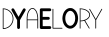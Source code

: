 SplineFontDB: 3.0
FontName: DarrylYeo
FullName: DarrylYeo
FamilyName: DarrylYeo
Weight: Book
Copyright: 
Version: 1.0
ItalicAngle: 0
UnderlinePosition: 0
UnderlineWidth: 0
Ascent: 960
Descent: 64
InvalidEm: 0
sfntRevision: 0x00010000
LayerCount: 2
Layer: 0 1 "Back" 1
Layer: 1 1 "Fore" 0
XUID: [1021 578 -1843342352 1954059]
StyleMap: 0x0040
FSType: 0
OS2Version: 3
OS2_WeightWidthSlopeOnly: 0
OS2_UseTypoMetrics: 0
CreationTime: 1504399141
ModificationTime: 1504413284
PfmFamily: 81
TTFWeight: 400
TTFWidth: 5
LineGap: 0
VLineGap: 0
Panose: 0 0 0 0 0 0 0 0 0 0
OS2TypoAscent: 960
OS2TypoAOffset: 0
OS2TypoDescent: -64
OS2TypoDOffset: 0
OS2TypoLinegap: 64
OS2WinAscent: 960
OS2WinAOffset: 0
OS2WinDescent: 64
OS2WinDOffset: 0
HheadAscent: 960
HheadAOffset: 0
HheadDescent: -64
HheadDOffset: 0
OS2SubXSize: 665
OS2SubYSize: 716
OS2SubXOff: 0
OS2SubYOff: 143
OS2SupXSize: 665
OS2SupYSize: 716
OS2SupXOff: 0
OS2SupYOff: 491
OS2StrikeYSize: 51
OS2StrikeYPos: 265
OS2Vendor: 'PfEd'
OS2CodePages: 00000001.00000000
OS2UnicodeRanges: 00000001.00000000.00000000.00000000
Lookup: 258 0 0 "Horizontal" { "Horizontal-1" [153,15,0] "Horizontal-2" [153,15,0] "Horizontal-3" [153,15,0] "Horizontal-4" [153,15,0] } []
MarkAttachClasses: 1
DEI: 91125
KernClass2: 1 1 "Horizontal-4"
 0 {}
KernClass2: 1 1 "Horizontal-3"
 0 {}
KernClass2: 1 1 "Horizontal-2"
 0 {}
ShortTable: maxp 16
  1
  0
  12
  79
  2
  0
  0
  2
  0
  0
  0
  0
  0
  0
  0
  0
EndShort
LangName: 1033 "" "" "Regular" "" "" "Version 1.0" "" "" "" "" "Font generated by IcoMoon."
GaspTable: 1 65535 15 1
Encoding: UnicodeBmp
UnicodeInterp: none
NameList: AGL For New Fonts
DisplaySize: -48
AntiAlias: 1
FitToEm: 0
WidthSeparation: 40
WinInfo: 0 29 11
BeginPrivate: 0
EndPrivate
BeginChars: 65536 14

StartChar: .notdef
Encoding: 65533 65533 0
Width: 40
Flags: W
LayerCount: 2
Fore
Validated: 1
EndChar

StartChar: glyph1
Encoding: 0 -1 1
AltUni2: 000000.ffffffff.0
Width: 40
Flags: W
LayerCount: 2
Fore
SplineSet
20 0 m 1,0,-1
 20 0 l 1,0,-1
EndSplineSet
Validated: 1
EndChar

StartChar: uni0001
Encoding: 1 1 2
Width: 40
Flags: W
LayerCount: 2
Fore
SplineSet
20 0 m 1,0,-1
 20 0 l 1,0,-1
EndSplineSet
Validated: 1
EndChar

StartChar: space
Encoding: 32 32 3
Width: 40
Flags: W
LayerCount: 2
Fore
SplineSet
20 0 m 1,0,-1
 20 0 l 1,0,-1
EndSplineSet
Validated: 1
EndChar

StartChar: D
Encoding: 68 68 4
Width: 314
Flags: W
LayerCount: 2
Fore
SplineSet
39.1669921875 687 m 1,0,1
 39.1669921875 626 39.1669921875 626 39.1669921875 565 c 128,-1,2
 39.1669921875 504 39.1669921875 504 39.1669921875 443 c 128,-1,3
 39.1669921875 382 39.1669921875 382 39.1669921875 321 c 128,-1,4
 39.1669921875 260 39.1669921875 260 39.1669921875 200 c 1,5,6
 83.1669921875 201 83.1669921875 201 124.666992188 218.5 c 128,-1,7
 166.166992188 236 166.166992188 236 198.166992188 267 c 0,8,9
 225.166992188 293 225.166992188 293 243.666992188 326.5 c 128,-1,10
 262.166992188 360 262.166992188 360 269.166992188 397 c 0,11,12
 276.166992188 436 276.166992188 436 271.166992188 476 c 128,-1,13
 266.166992188 516 266.166992188 516 248.166992188 551 c 0,14,15
 237.166992188 574 237.166992188 574 221.166992188 594 c 128,-1,16
 205.166992188 614 205.166992188 614 185.166992188 630 c 0,17,18
 155.166992188 656 155.166992188 656 117.166992188 670.5 c 128,-1,19
 79.1669921875 685 79.1669921875 685 39.1669921875 687 c 1,0,1
20.1669921875 688 m 1,20,21
 15.1669921875 691 15.1669921875 691 16.1669921875 698 c 128,-1,22
 17.1669921875 705 17.1669921875 705 23.1669921875 706 c 0,23,24
 83.1669921875 708 83.1669921875 708 139.666992188 682 c 128,-1,25
 196.166992188 656 196.166992188 656 233.166992188 610 c 0,26,27
 258.166992188 579 258.166992188 579 273.166992188 542.5 c 128,-1,28
 288.166992188 506 288.166992188 506 292.166992188 467 c 0,29,30
 296.166992188 425 296.166992188 425 286.666992188 384 c 128,-1,31
 277.166992188 343 277.166992188 343 256.166992188 308 c 0,32,33
 237.166992188 277 237.166992188 277 210.166992188 251.5 c 128,-1,34
 183.166992188 226 183.166992188 226 151.166992188 209 c 0,35,36
 123.166992188 195 123.166992188 195 92.6669921875 187.5 c 128,-1,37
 62.1669921875 180 62.1669921875 180 31.1669921875 179 c 0,38,39
 26.1669921875 179 26.1669921875 179 22.6669921875 182.5 c 128,-1,40
 19.1669921875 186 19.1669921875 186 20.1669921875 190 c 0,41,42
 20.1669921875 193 20.1669921875 193 20.1669921875 196.5 c 128,-1,43
 20.1669921875 200 20.1669921875 200 20.1669921875 203 c 0,44,45
 20.1669921875 264 20.1669921875 264 20.1669921875 324.5 c 128,-1,46
 20.1669921875 385 20.1669921875 385 20.1669921875 445.5 c 128,-1,47
 20.1669921875 506 20.1669921875 506 20.1669921875 566.5 c 128,-1,48
 20.1669921875 627 20.1669921875 627 20.1669921875 688 c 1,20,21
EndSplineSet
Validated: 524321
EndChar

StartChar: Y
Encoding: 89 89 5
Width: 313
Flags: W
LayerCount: 2
Fore
SplineSet
-43.857421875 705 m 1,0,1
 -33.857421875 709 -33.857421875 709 -22.857421875 706.5 c 128,-1,2
 -11.857421875 704 -11.857421875 704 -3.857421875 697 c 0,3,4
 -0.857421875 693 -0.857421875 693 2.142578125 688 c 128,-1,5
 5.142578125 683 5.142578125 683 7.142578125 679 c 0,6,7
 34.142578125 632 34.142578125 632 61.142578125 584.5 c 128,-1,8
 88.142578125 537 88.142578125 537 115.142578125 490 c 1,9,10
 144.142578125 540 144.142578125 540 172.642578125 590 c 128,-1,11
 201.142578125 640 201.142578125 640 230.142578125 690 c 0,12,13
 234.142578125 698 234.142578125 698 242.642578125 703 c 128,-1,14
 251.142578125 708 251.142578125 708 260.142578125 708 c 0,15,16
 270.142578125 708 270.142578125 708 279.142578125 703 c 128,-1,17
 288.142578125 698 288.142578125 698 293.142578125 689 c 0,18,19
 297.142578125 681 297.142578125 681 297.142578125 671 c 128,-1,20
 297.142578125 661 297.142578125 661 293.142578125 653 c 0,21,22
 262.142578125 599 262.142578125 599 231.142578125 545 c 128,-1,23
 200.142578125 491 200.142578125 491 169.142578125 438 c 0,24,25
 165.142578125 430 165.142578125 430 160.642578125 422.5 c 128,-1,26
 156.142578125 415 156.142578125 415 152.142578125 407 c 0,27,28
 151.142578125 398 151.142578125 398 151.642578125 389.5 c 128,-1,29
 152.142578125 381 152.142578125 381 152.142578125 373 c 0,30,31
 152.142578125 336 152.142578125 336 152.142578125 298.5 c 128,-1,32
 152.142578125 261 152.142578125 261 152.142578125 223 c 0,33,34
 152.142578125 218 152.142578125 218 151.642578125 212.5 c 128,-1,35
 151.142578125 207 151.142578125 207 149.142578125 202 c 0,36,37
 145.142578125 192 145.142578125 192 135.642578125 185.5 c 128,-1,38
 126.142578125 179 126.142578125 179 115.142578125 179 c 256,39,40
 104.142578125 179 104.142578125 179 94.642578125 186 c 128,-1,41
 85.142578125 193 85.142578125 193 81.142578125 203 c 0,42,43
 79.142578125 208 79.142578125 208 79.142578125 213.5 c 128,-1,44
 79.142578125 219 79.142578125 219 79.142578125 225 c 0,45,46
 79.142578125 268 79.142578125 268 79.142578125 310.5 c 128,-1,47
 79.142578125 353 79.142578125 353 79.142578125 396 c 0,48,49
 79.142578125 400 79.142578125 400 79.142578125 403.5 c 128,-1,50
 79.142578125 407 79.142578125 407 77.142578125 410 c 0,51,52
 42.142578125 470 42.142578125 470 7.642578125 531 c 128,-1,53
 -26.857421875 592 -26.857421875 592 -60.857421875 652 c 0,54,55
 -64.857421875 658 -64.857421875 658 -66.357421875 666 c 128,-1,56
 -67.857421875 674 -67.857421875 674 -65.857421875 681 c 0,57,58
 -63.857421875 689 -63.857421875 689 -57.857421875 695.5 c 128,-1,59
 -51.857421875 702 -51.857421875 702 -43.857421875 705 c 1,0,1
EndSplineSet
Validated: 524289
EndChar

StartChar: a
Encoding: 97 97 6
Width: 332
Flags: W
LayerCount: 2
Fore
SplineSet
134 689 m 1,0,1
 115 680 115 680 102 664.5 c 128,-1,2
 89 649 89 649 79 631 c 0,3,4
 57 592 57 592 48 548.5 c 128,-1,5
 39 505 39 505 38 461 c 0,6,7
 38 451 38 451 37.5 442 c 128,-1,8
 37 433 37 433 38 423 c 1,9,10
 101 423 101 423 164.5 423 c 128,-1,11
 228 423 228 423 291 423 c 1,12,13
 292 452 292 452 290.5 480 c 128,-1,14
 289 508 289 508 283 536 c 0,15,16
 277 568 277 568 265.5 599 c 128,-1,17
 254 630 254 630 233 656 c 0,18,19
 224 669 224 669 211.5 679 c 128,-1,20
 199 689 199 689 184 693 c 0,21,22
 172 698 172 698 158.5 696.5 c 128,-1,23
 145 695 145 695 134 689 c 1,0,1
119 703 m 1,24,25
 134 712 134 712 152 715 c 128,-1,26
 170 718 170 718 187 713 c 0,27,28
 210 707 210 707 228.5 690 c 128,-1,29
 247 673 247 673 260 653 c 0,30,31
 280 622 280 622 291 586 c 128,-1,32
 302 550 302 550 307 514 c 0,33,34
 311 487 311 487 311 459.5 c 128,-1,35
 311 432 311 432 311 404 c 0,36,37
 311 354 311 354 311 303 c 128,-1,38
 311 252 311 252 311 201 c 0,39,40
 311 198 311 198 309.5 194.5 c 128,-1,41
 308 191 308 191 305 190 c 0,42,43
 300 188 300 188 295.5 191.5 c 128,-1,44
 291 195 291 195 291 200 c 0,45,46
 291 251 291 251 291 302 c 128,-1,47
 291 353 291 353 291 404 c 1,48,49
 228 404 228 404 164.5 404 c 128,-1,50
 101 404 101 404 38 404 c 1,51,52
 38 353 38 353 38 302 c 128,-1,53
 38 251 38 251 38 200 c 0,54,55
 38 195 38 195 33.5 191.5 c 128,-1,56
 29 188 29 188 25 190 c 0,57,58
 22 191 22 191 20 194 c 128,-1,59
 18 197 18 197 18 200 c 0,60,61
 18 264 18 264 18 328 c 128,-1,62
 18 392 18 392 18 456 c 0,63,64
 19 502 19 502 28 547.5 c 128,-1,65
 37 593 37 593 58 634 c 0,66,67
 68 654 68 654 83.5 672.5 c 128,-1,68
 99 691 99 691 119 703 c 1,24,25
EndSplineSet
Validated: 33
EndChar

StartChar: e
Encoding: 101 101 7
Width: 323
Flags: W
LayerCount: 2
Fore
SplineSet
22 674 m 1,0,1
 22 687 22 687 32 697 c 128,-1,2
 42 707 42 707 55 708 c 0,3,4
 106 708 106 708 158 708 c 128,-1,5
 210 708 210 708 262 708 c 0,6,7
 268 707 268 707 274.5 707.5 c 128,-1,8
 281 708 281 708 287 706 c 0,9,10
 298 703 298 703 306 692.5 c 128,-1,11
 314 682 314 682 313 670 c 0,12,13
 313 655 313 655 301 644.5 c 128,-1,14
 289 634 289 634 275 635 c 0,15,16
 235 635 235 635 195.5 635 c 128,-1,17
 156 635 156 635 117 635 c 0,18,19
 111 635 111 635 105.5 635 c 128,-1,20
 100 635 100 635 94 634 c 1,21,22
 95 598 95 598 95 562 c 128,-1,23
 95 526 95 526 94 489 c 1,24,25
 127 489 127 489 159.5 489 c 128,-1,26
 192 489 192 489 224 489 c 0,27,28
 232 489 232 489 239.5 489 c 128,-1,29
 247 489 247 489 254 486 c 0,30,31
 263 483 263 483 269 475 c 128,-1,32
 275 467 275 467 276 457 c 0,33,34
 278 447 278 447 273.5 437.5 c 128,-1,35
 269 428 269 428 261 423 c 0,36,37
 256 419 256 419 250 417.5 c 128,-1,38
 244 416 244 416 239 416 c 0,39,40
 204 416 204 416 169 416 c 128,-1,41
 134 416 134 416 100 416 c 0,42,43
 98 416 98 416 97 416 c 128,-1,44
 96 416 96 416 94 416 c 1,45,46
 95 375 95 375 94.5 334 c 128,-1,47
 94 293 94 293 95 252 c 1,48,49
 138 252 138 252 181 252 c 128,-1,50
 224 252 224 252 267 252 c 0,51,52
 272 252 272 252 277.5 252 c 128,-1,53
 283 252 283 252 288 251 c 0,54,55
 296 248 296 248 302 242 c 128,-1,56
 308 236 308 236 311 228 c 256,57,58
 314 220 314 220 312.5 210.5 c 128,-1,59
 311 201 311 201 306 194 c 256,60,61
 301 187 301 187 293.5 183.5 c 128,-1,62
 286 180 286 180 278 180 c 0,63,64
 223 179 223 179 168 179.5 c 128,-1,65
 113 180 113 180 58 179 c 0,66,67
 44 179 44 179 33 189.5 c 128,-1,68
 22 200 22 200 22 214 c 0,69,70
 22 271 22 271 22 329 c 128,-1,71
 22 387 22 387 22 444.5 c 128,-1,72
 22 502 22 502 22 559.5 c 128,-1,73
 22 617 22 617 22 674 c 1,0,1
EndSplineSet
Validated: 33
Kerns2: 9 -50 "Horizontal-1"
EndChar

StartChar: l
Encoding: 108 108 8
Width: 250
Flags: W
LayerCount: 2
Fore
SplineSet
14.181640625 685 m 1,0,1
 13.181640625 690 13.181640625 690 17.681640625 694 c 128,-1,2
 22.181640625 698 22.181640625 698 27.181640625 696 c 0,3,4
 31.181640625 695 31.181640625 695 32.681640625 691 c 128,-1,5
 34.181640625 687 34.181640625 687 34.181640625 684 c 0,6,7
 34.181640625 624 34.181640625 624 34.181640625 565 c 128,-1,8
 34.181640625 506 34.181640625 506 34.181640625 446.5 c 128,-1,9
 34.181640625 387 34.181640625 387 34.181640625 328 c 128,-1,10
 34.181640625 269 34.181640625 269 34.181640625 209 c 1,11,12
 62.181640625 209 62.181640625 209 90.681640625 209 c 128,-1,13
 119.181640625 209 119.181640625 209 147.181640625 209 c 0,14,15
 172.181640625 209 172.181640625 209 196.681640625 209 c 128,-1,16
 221.181640625 209 221.181640625 209 245.181640625 209 c 0,17,18
 250.181640625 209 250.181640625 209 254.681640625 209 c 128,-1,19
 259.181640625 209 259.181640625 209 263.181640625 207 c 256,20,21
 267.181640625 205 267.181640625 205 267.681640625 200 c 128,-1,22
 268.181640625 195 268.181640625 195 264.181640625 192 c 0,23,24
 261.181640625 189 261.181640625 189 257.181640625 189 c 128,-1,25
 253.181640625 189 253.181640625 189 249.181640625 189 c 0,26,27
 192.181640625 189 192.181640625 189 135.681640625 189 c 128,-1,28
 79.181640625 189 79.181640625 189 22.181640625 189 c 0,29,30
 19.181640625 190 19.181640625 190 16.681640625 192.5 c 128,-1,31
 14.181640625 195 14.181640625 195 14.181640625 198 c 0,32,33
 14.181640625 259 14.181640625 259 14.181640625 320 c 128,-1,34
 14.181640625 381 14.181640625 381 14.181640625 442 c 128,-1,35
 14.181640625 503 14.181640625 503 14.181640625 563.5 c 128,-1,36
 14.181640625 624 14.181640625 624 14.181640625 685 c 1,0,1
EndSplineSet
Validated: 524289
EndChar

StartChar: o
Encoding: 111 111 9
Width: 431
Flags: W
LayerCount: 2
Fore
SplineSet
196 643 m 1,0,1
 187 641 187 641 178 637.5 c 128,-1,2
 169 634 169 634 161 629 c 0,3,4
 146 620 146 620 135 606 c 128,-1,5
 124 592 124 592 115 577 c 0,6,7
 103 557 103 557 95.5 534.5 c 128,-1,8
 88 512 88 512 86 489 c 0,9,10
 83 462 83 462 84 435.5 c 128,-1,11
 85 409 85 409 92 383 c 0,12,13
 98 360 98 360 108.5 339 c 128,-1,14
 119 318 119 318 134 300 c 0,15,16
 145 288 145 288 159 278.5 c 128,-1,17
 173 269 173 269 189 264 c 0,18,19
 211 258 211 258 233.5 264.5 c 128,-1,20
 256 271 256 271 273 285 c 0,21,22
 286 297 286 297 296.5 312 c 128,-1,23
 307 327 307 327 315 343 c 0,24,25
 327 368 327 368 332.5 395.5 c 128,-1,26
 338 423 338 423 338 451 c 0,27,28
 338 478 338 478 333.5 504.5 c 128,-1,29
 329 531 329 531 318 556 c 0,30,31
 310 573 310 573 300 588.5 c 128,-1,32
 290 604 290 604 277 616 c 0,33,34
 261 631 261 631 239.5 639 c 128,-1,35
 218 647 218 647 196 643 c 1,0,1
196 716 m 1,36,37
 218 718 218 718 240.5 714 c 128,-1,38
 263 710 263 710 283 699 c 0,39,40
 316 681 316 681 341.5 653 c 128,-1,41
 367 625 367 625 382 590 c 0,42,43
 403 544 403 544 409 492.5 c 128,-1,44
 415 441 415 441 405 391 c 0,45,46
 399 354 399 354 384 319 c 128,-1,47
 369 284 369 284 344 256 c 0,48,49
 330 239 330 239 312.5 225.5 c 128,-1,50
 295 212 295 212 275 203 c 0,51,52
 252 192 252 192 226.5 189.5 c 128,-1,53
 201 187 201 187 177 192 c 0,54,55
 160 196 160 196 144.5 203.5 c 128,-1,56
 129 211 129 211 115 221 c 0,57,58
 96 235 96 235 80.5 252 c 128,-1,59
 65 269 65 269 53 289 c 0,60,61
 32 326 32 326 21.5 368 c 128,-1,62
 11 410 11 410 10 453 c 0,63,64
 11 496 11 496 22 539 c 128,-1,65
 33 582 33 582 55 620 c 0,66,67
 68 640 68 640 85 657.5 c 128,-1,68
 102 675 102 675 122 689 c 0,69,70
 138 700 138 700 157 707 c 128,-1,71
 176 714 176 714 196 716 c 1,36,37
EndSplineSet
Validated: 33
EndChar

StartChar: r
Encoding: 114 114 10
Width: 292
Flags: W
LayerCount: 2
Fore
SplineSet
39.400390625 687 m 1,0,1
 39.400390625 678 39.400390625 678 39.400390625 669 c 128,-1,2
 39.400390625 660 39.400390625 660 38.400390625 651 c 0,3,4
 38.400390625 587 38.400390625 587 38.400390625 522.5 c 128,-1,5
 38.400390625 458 38.400390625 458 38.400390625 394 c 1,6,7
 68.400390625 395 68.400390625 395 97.900390625 400.5 c 128,-1,8
 127.400390625 406 127.400390625 406 155.400390625 418 c 0,9,10
 173.400390625 425 173.400390625 425 190.400390625 435 c 128,-1,11
 207.400390625 445 207.400390625 445 221.400390625 458 c 0,12,13
 235.400390625 470 235.400390625 470 246.400390625 486.5 c 128,-1,14
 257.400390625 503 257.400390625 503 261.400390625 521 c 0,15,16
 264.400390625 537 264.400390625 537 262.400390625 552.5 c 128,-1,17
 260.400390625 568 260.400390625 568 253.400390625 582 c 0,18,19
 244.400390625 600 244.400390625 600 230.400390625 614.5 c 128,-1,20
 216.400390625 629 216.400390625 629 199.400390625 640 c 0,21,22
 164.400390625 664 164.400390625 664 122.900390625 674.5 c 128,-1,23
 81.400390625 685 81.400390625 685 39.400390625 687 c 1,0,1
15.400390625 699 m 1,24,25
 16.400390625 703 16.400390625 703 19.900390625 705 c 128,-1,26
 23.400390625 707 23.400390625 707 26.400390625 706 c 0,27,28
 70.400390625 706 70.400390625 706 113.900390625 696.5 c 128,-1,29
 157.400390625 687 157.400390625 687 195.400390625 666 c 0,30,31
 216.400390625 654 216.400390625 654 234.900390625 638 c 128,-1,32
 253.400390625 622 253.400390625 622 265.400390625 601 c 0,33,34
 274.400390625 587 274.400390625 587 278.900390625 570.5 c 128,-1,35
 283.400390625 554 283.400390625 554 282.400390625 537 c 0,36,37
 282.400390625 515 282.400390625 515 272.900390625 494.5 c 128,-1,38
 263.400390625 474 263.400390625 474 248.400390625 457 c 0,39,40
 230.400390625 436 230.400390625 436 206.400390625 421.5 c 128,-1,41
 182.400390625 407 182.400390625 407 156.400390625 397 c 1,42,43
 183.400390625 350 183.400390625 350 211.400390625 304 c 128,-1,44
 239.400390625 258 239.400390625 258 266.400390625 212 c 0,45,46
 269.400390625 208 269.400390625 208 271.900390625 203.5 c 128,-1,47
 274.400390625 199 274.400390625 199 271.400390625 194 c 256,48,49
 268.400390625 189 268.400390625 189 262.400390625 189.5 c 128,-1,50
 256.400390625 190 256.400390625 190 254.400390625 195 c 0,51,52
 224.400390625 244 224.400390625 244 195.400390625 292.5 c 128,-1,53
 166.400390625 341 166.400390625 341 137.400390625 390 c 1,54,55
 113.400390625 383 113.400390625 383 88.400390625 379 c 128,-1,56
 63.400390625 375 63.400390625 375 38.400390625 375 c 1,57,58
 38.400390625 336 38.400390625 336 38.400390625 297 c 128,-1,59
 38.400390625 258 38.400390625 258 38.400390625 219 c 0,60,61
 38.400390625 213 38.400390625 213 38.900390625 207.5 c 128,-1,62
 39.400390625 202 39.400390625 202 38.400390625 196 c 0,63,64
 37.400390625 192 37.400390625 192 32.900390625 190 c 128,-1,65
 28.400390625 188 28.400390625 188 25.400390625 190 c 0,66,67
 22.400390625 191 22.400390625 191 20.900390625 194 c 128,-1,68
 19.400390625 197 19.400390625 197 19.400390625 200 c 0,69,70
 19.400390625 261 19.400390625 261 19.400390625 322 c 128,-1,71
 19.400390625 383 19.400390625 383 19.400390625 444 c 128,-1,72
 19.400390625 505 19.400390625 505 19.400390625 566 c 128,-1,73
 19.400390625 627 19.400390625 627 19.400390625 688 c 0,74,75
 17.400390625 690 17.400390625 690 15.900390625 693 c 128,-1,76
 14.400390625 696 14.400390625 696 15.400390625 699 c 1,24,25
EndSplineSet
Validated: 524321
Kerns2: 11 1 "Horizontal-4" 11 -40 "Horizontal-1"
EndChar

StartChar: y
Encoding: 121 121 11
Width: 337
Flags: W
LayerCount: 2
Fore
SplineSet
-18.2001953125 681 m 1,0,1
 -21.2001953125 685 -21.2001953125 685 -19.2001953125 690.5 c 128,-1,2
 -17.2001953125 696 -17.2001953125 696 -11.2001953125 696 c 0,3,4
 -7.2001953125 697 -7.2001953125 697 -4.2001953125 694.5 c 128,-1,5
 -1.2001953125 692 -1.2001953125 692 -0.2001953125 688 c 0,6,7
 25.7998046875 643 25.7998046875 643 51.2998046875 598.5 c 128,-1,8
 76.7998046875 554 76.7998046875 554 102.799804688 509 c 0,9,10
 113.799804688 490 113.799804688 490 124.299804688 471 c 128,-1,11
 134.799804688 452 134.799804688 452 145.799804688 434 c 1,12,13
 182.799804688 498 182.799804688 498 219.299804688 562 c 128,-1,14
 255.799804688 626 255.799804688 626 292.799804688 691 c 0,15,16
 293.799804688 693 293.799804688 693 296.299804688 695 c 128,-1,17
 298.799804688 697 298.799804688 697 302.799804688 696 c 0,18,19
 307.799804688 696 307.799804688 696 310.299804688 691 c 128,-1,20
 312.799804688 686 312.799804688 686 309.799804688 681 c 0,21,22
 272.799804688 616 272.799804688 616 235.299804688 550.5 c 128,-1,23
 197.799804688 485 197.799804688 485 160.799804688 420 c 0,24,25
 158.799804688 417 158.799804688 417 156.799804688 414 c 128,-1,26
 154.799804688 411 154.799804688 411 155.799804688 407 c 0,27,28
 155.799804688 358 155.799804688 358 155.799804688 309 c 128,-1,29
 155.799804688 260 155.799804688 260 155.799804688 211 c 0,30,31
 155.799804688 206 155.799804688 206 155.799804688 201.5 c 128,-1,32
 155.799804688 197 155.799804688 197 152.799804688 193 c 256,33,34
 149.799804688 189 149.799804688 189 144.299804688 189.5 c 128,-1,35
 138.799804688 190 138.799804688 190 136.799804688 195 c 0,36,37
 134.799804688 201 134.799804688 201 135.299804688 207 c 128,-1,38
 135.799804688 213 135.799804688 213 135.799804688 219 c 0,39,40
 135.799804688 265 135.799804688 265 135.799804688 311.5 c 128,-1,41
 135.799804688 358 135.799804688 358 135.799804688 404 c 0,42,43
 135.799804688 407 135.799804688 407 135.799804688 409.5 c 128,-1,44
 135.799804688 412 135.799804688 412 133.799804688 414 c 0,45,46
 95.7998046875 481 95.7998046875 481 57.7998046875 547.5 c 128,-1,47
 19.7998046875 614 19.7998046875 614 -18.2001953125 681 c 1,0,1
EndSplineSet
Validated: 524289
EndChar

StartChar: z
Encoding: 122 122 12
Width: 48
VWidth: 0
Flags: W
LayerCount: 2
Fore
Validated: 1
EndChar

StartChar: A
Encoding: 65 65 13
Width: 48
VWidth: 0
Flags: W
LayerCount: 2
Fore
Validated: 1
EndChar
EndChars
EndSplineFont

